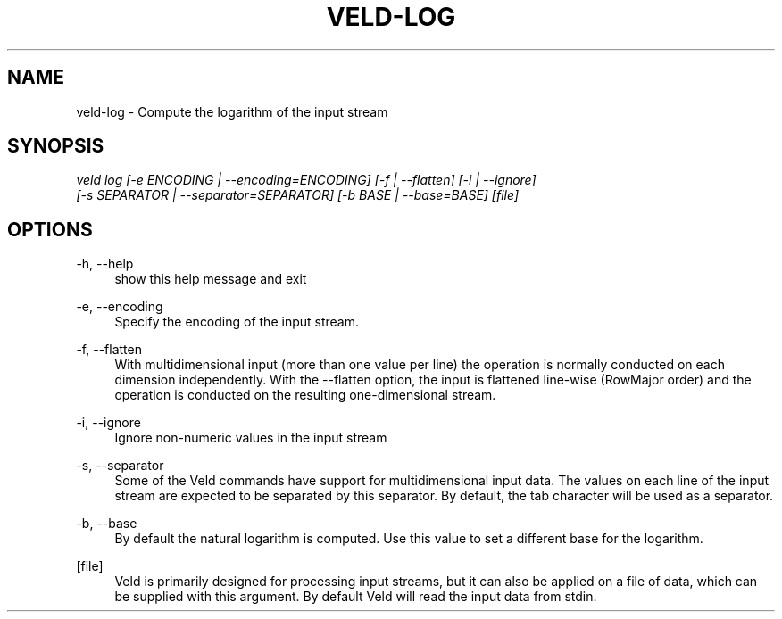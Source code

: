 '\" t
.\"     Title: veld-log
.\"    Author: Gerrit J.J. van den Burg
.\" Generator: Wilderness <https://pypi.org/project/wilderness>
.\"      Date: 2024-10-03
.\"    Manual: veld Manual
.\"    Source: veld 0.1.5
.\"  Language: English
.\"
.TH "VELD-LOG" "1" "2024\-10\-03" "Veld 0\&.1\&.5" "Veld Manual"
.\" -----------------------------------------------------------------
.\" * Define some portability stuff
.\" -----------------------------------------------------------------
.\" ~~~~~~~~~~~~~~~~~~~~~~~~~~~~~~~~~~~~~~~~~~~~~~~~~~~~~~~~~~~~~~~~~
.\" http://bugs.debian.org/507673
.\" http://lists.gnu.org/archive/html/groff/2009-02/msg00013.html
.\" ~~~~~~~~~~~~~~~~~~~~~~~~~~~~~~~~~~~~~~~~~~~~~~~~~~~~~~~~~~~~~~~~~
.ie \n(.g .ds Aq \(aq
.el       .ds Aq '
.\" -----------------------------------------------------------------
.\" * set default formatting *
.\" -----------------------------------------------------------------
.\" disable hyphenation
.nh
.\" disable justification
.ad l
.\" -----------------------------------------------------------------
.\" * MAIN CONTENT STARTS HERE *
.\" -----------------------------------------------------------------
.SH "NAME"
veld-log \- Compute the logarithm of the input stream
.SH "SYNOPSIS"
.sp
.nf
\fIveld log [\-e ENCODING | \-\-encoding=ENCODING] [\-f | \-\-flatten] [\-i | \-\-ignore]
         [\-s SEPARATOR | \-\-separator=SEPARATOR] [\-b BASE | \-\-base=BASE] [file]
.fi
.sp
.SH "OPTIONS"
.sp
.sp
.sp
\-h, \-\-help
.RS 4
show this help message and exit
.RE
.PP
\-e, \-\-encoding
.RS 4
Specify the encoding of the input stream.
.RE
.PP
\-f, \-\-flatten
.RS 4
With multidimensional input (more than one value per line) the operation is normally conducted on each dimension independently. With the \-\-flatten option, the input is flattened line\-wise (RowMajor order) and the operation is conducted on the resulting one\-dimensional stream.
.RE
.PP
\-i, \-\-ignore
.RS 4
Ignore non\-numeric values in the input stream
.RE
.PP
\-s, \-\-separator
.RS 4
Some of the Veld commands have support for multidimensional input data. The values on each line of the input stream are expected to be separated by this separator. By default, the tab character will be used as a separator.
.RE
.PP
\-b, \-\-base
.RS 4
By default the natural logarithm is computed. Use this value to set a different base for the logarithm.
.RE
.PP
[file]
.RS 4
Veld is primarily designed for processing input streams, but it can also be applied on a file of data, which can be supplied with this argument. By default Veld will read the input data from stdin.
.RE
.PP
.sp